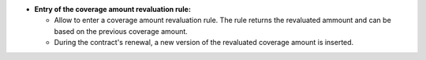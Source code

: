 - **Entry of the coverage amount revaluation rule:**

  - Allow to enter a coverage amount revaluation rule. The rule returns the
    revaluated ammount and can be based on the previous coverage amount.
  - During the contract's renewal, a new version of the revaluated coverage
    amount is inserted.
